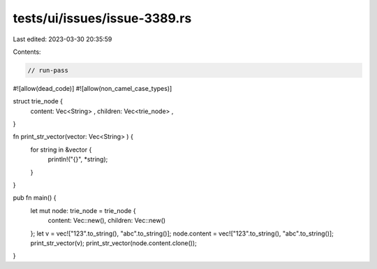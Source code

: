 tests/ui/issues/issue-3389.rs
=============================

Last edited: 2023-03-30 20:35:59

Contents:

.. code-block:: rs

    // run-pass
#![allow(dead_code)]
#![allow(non_camel_case_types)]

struct trie_node {
    content: Vec<String> ,
    children: Vec<trie_node> ,
}

fn print_str_vector(vector: Vec<String> ) {
    for string in &vector {
        println!("{}", *string);
    }
}

pub fn main() {
    let mut node: trie_node = trie_node {
        content: Vec::new(),
        children: Vec::new()
    };
    let v = vec!["123".to_string(), "abc".to_string()];
    node.content = vec!["123".to_string(), "abc".to_string()];
    print_str_vector(v);
    print_str_vector(node.content.clone());

}


